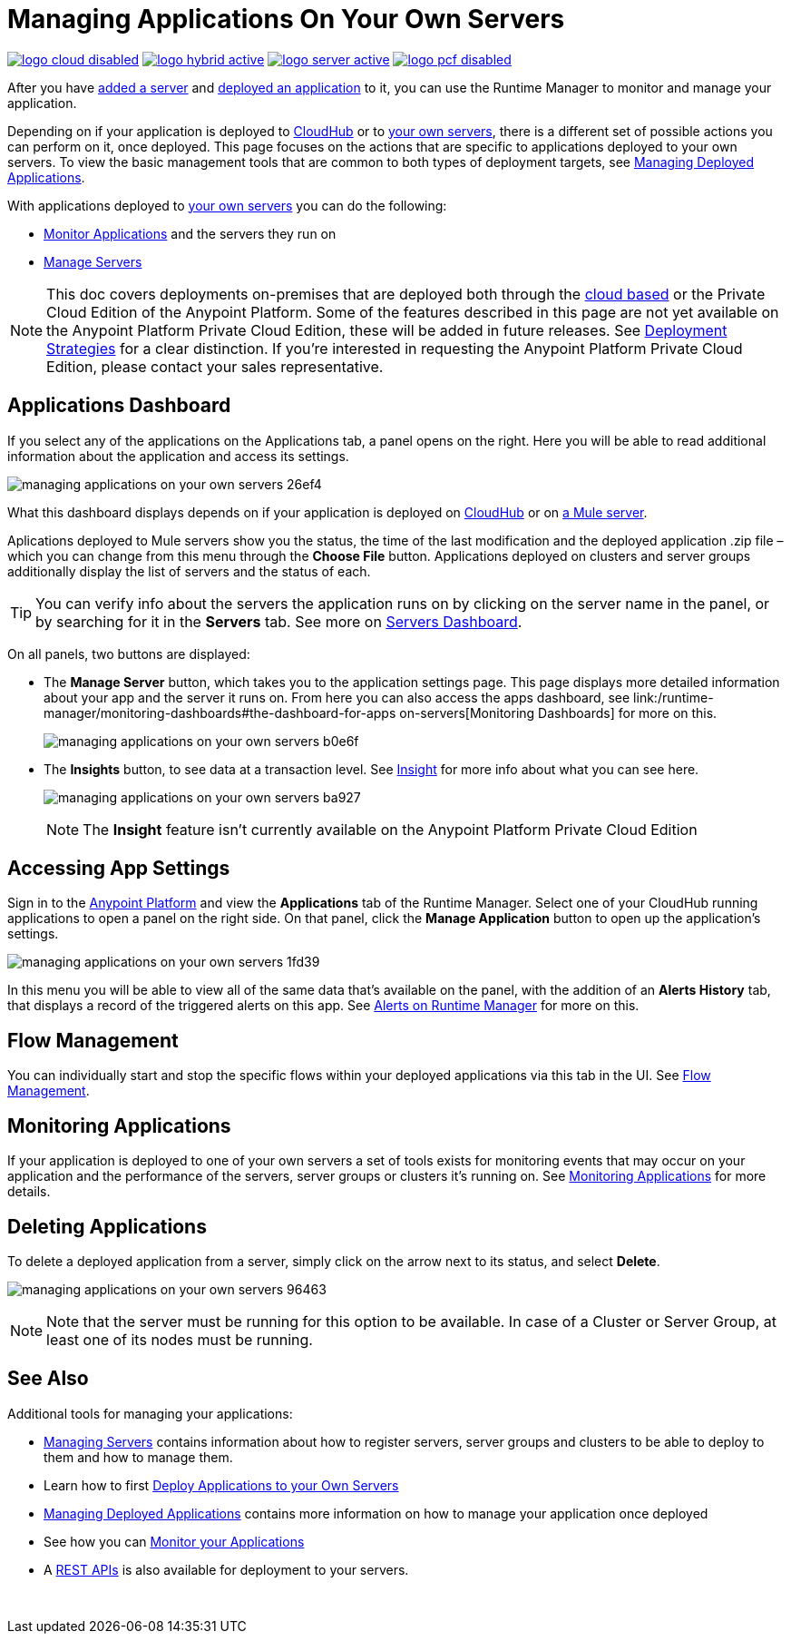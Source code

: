= Managing Applications On Your Own Servers
:keywords: cloudhub, managing, monitoring, deploy, runtime manager, arm

image:logo-cloud-disabled.png[link="/runtime-manager/deployment-strategies", title="CloudHub"]
image:logo-hybrid-active.png[link="/runtime-manager/deployment-strategies", title="Hybrid Deployment"]
image:logo-server-active.png[link="/runtime-manager/deployment-strategies", title="Anypoint Platform Private Cloud Edition"]
image:logo-pcf-disabled.png[link="/runtime-manager/deployment-strategies", title="Pivotal Cloud Foundry"]

After you have link:/runtime-manager/managing-servers#add-a-server[added a server] and link:link:/runtime-manager/deploying-to-your-own-servers[deployed an application] to it, you can use the Runtime Manager to monitor and manage your application.

Depending on if your application is deployed to link:/runtime-manager/deploying-to-cloudhub[CloudHub] or to link:/runtime-manager/deploying-to-your-own-servers[your own servers], there is a different set of possible actions you can perform on it, once deployed. This page focuses on the actions that are specific to applications deployed to your own servers. To view the basic management tools that are common to both types of deployment targets, see link:/runtime-manager/managing-deployed-applications[Managing Deployed Applications].

With applications deployed to link:/runtime-manager/managing-applications-on-your-own-servers[your own servers] you can do the following:

* link:/runtime-manager/monitoring[Monitor Applications] and the servers they run on
* link:/runtime-manager/managing-servers[Manage Servers]

[NOTE]
This doc covers deployments on-premises that are deployed both through the link:https://anypoint.mulesoft.com[cloud based] or the Private Cloud Edition of the Anypoint Platform. Some of the features described in this page are not yet available on the Anypoint Platform Private Cloud Edition, these will be added in future releases. See link:/runtime-manager/deployment-strategies[Deployment Strategies] for a clear distinction. If you’re interested in requesting the Anypoint Platform Private Cloud Edition, please contact your sales representative.


== Applications Dashboard

If you select any of the applications on the Applications tab, a panel opens on the right. Here you will be able to read additional information about the application and access its settings.

image:managing-applications-on-your-own-servers-26ef4.png[]

What this dashboard displays depends on if your application is deployed on link:/runtime-manager/managing-cloudhub-applications[CloudHub] or on link:/runtime-manager/managing-applications-on-your-own-servers[a Mule server].

Aplications deployed to Mule servers show you the status, the time of the last modification and the deployed application .zip file – which you can change from this menu through the *Choose File* button. Applications deployed on clusters and server groups additionally display the list of servers and the status of each.

[TIP]
You can verify info about the servers the application runs on by clicking on the server name in the panel, or by searching for it in the *Servers* tab. See more on link:/runtime-manager/managing-servers#servers-dashboard[Servers Dashboard].


On all panels, two buttons are displayed:

* The *Manage Server* button, which takes you to the application settings page. This page displays more detailed information about your app and the server it runs on. From here you can also access the apps dashboard, see link:/runtime-manager/monitoring-dashboards#the-dashboard-for-apps on-servers[Monitoring Dashboards] for more on this.
+
image:managing-applications-on-your-own-servers-b0e6f.png[]

* The *Insights* button, to see data at a transaction level. See link:/runtime-manager/insight[Insight] for more info about what you can see here.
+
image:managing-applications-on-your-own-servers-ba927.png[]
+
[NOTE]
The *Insight* feature isn't currently available on the Anypoint Platform Private Cloud Edition

== Accessing App Settings

Sign in to the link:https://anypoint.mulesoft.com[Anypoint Platform] and view the *Applications* tab of the Runtime Manager. Select one of your CloudHub running applications to open a panel on the right side. On that panel, click the *Manage Application* button to open up the application's settings.

image:managing-applications-on-your-own-servers-1fd39.png[]

In this menu you will be able to view all of the same data that's available on the panel, with the addition of an *Alerts History* tab, that displays a record of the triggered alerts on this app. See link:/runtime-manager/alerts-on-runtime-manager[Alerts on Runtime Manager] for more on this.


== Flow Management

You can individually start and stop the specific flows within your deployed applications via this tab in the UI. See link:/runtime-manager/flow-management[Flow Management].

== Monitoring Applications

If your application is deployed to one of your own servers a set of tools exists for monitoring events that may occur on your application and the performance of the servers, server groups or clusters it's running on. See link:/runtime-manager/monitoring[Monitoring Applications] for more details.


== Deleting Applications

To delete a deployed application from a server, simply click on the arrow next to its status, and select *Delete*.

image:managing-applications-on-your-own-servers-96463.png[]

[NOTE]
Note that the server must be running for this option to be available. In case of a Cluster or Server Group, at least one of its nodes must be running.

== See Also

Additional tools for managing your applications:

* link:/runtime-manager/managing-servers[Managing Servers] contains information about how to register servers, server groups and clusters to be able to deploy to them and how to manage them.
* Learn how to first link:/runtime-manager/deploying-to-your-own-servers[Deploy Applications to your Own Servers]
* link:/runtime-manager/managing-deployed-applications[Managing Deployed Applications] contains more information on how to manage your application once deployed
* See how you can link:/runtime-manager/monitoring[Monitor your Applications]
* A link:/runtime-manager/runtime-manager-api[REST APIs] is also available for deployment to your servers.

 
